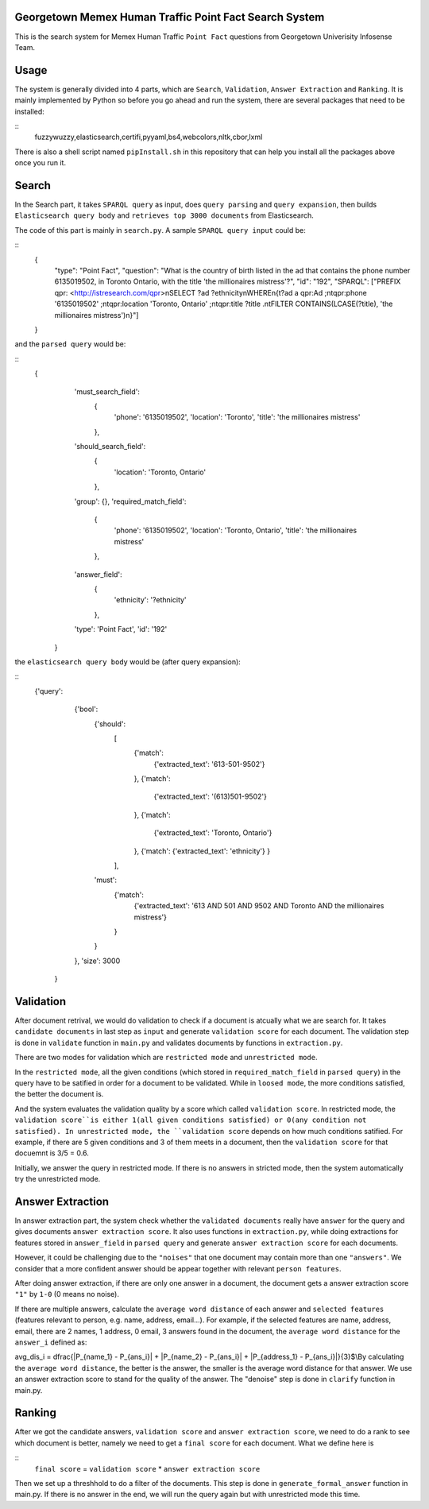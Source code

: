 Georgetown Memex Human Traffic Point Fact Search System
================================================

This is the search system for Memex Human Traffic ``Point Fact`` questions from Georgetown Univerisity Infosense Team. 

Usage
=====

The system is generally divided into 4 parts, which are ``Search``, ``Validation``, ``Answer Extraction`` and ``Ranking``. It is mainly implemented by Python so before you go ahead and run the system, there are several packages that need to be installed:

::
    fuzzywuzzy,elasticsearch,certifi,pyyaml,bs4,webcolors,nltk,cbor,lxml
    

There is also a shell script named ``pipInstall.sh`` in this repository that can help you install all the packages above once you run it. 

Search
======

In the Search part, it takes ``SPARQL query`` as input, does ``query parsing`` and ``query expansion``, then builds ``Elasticsearch query body`` and ``retrieves top 3000 documents`` from Elasticsearch.

The code of this part is mainly in ``search.py``. A sample ``SPARQL query input`` could be:

::
    {
		"type": "Point Fact", 
		"question": "What is the country of birth listed in the ad that contains the phone number 6135019502, in Toronto Ontario, with the title 'the millionaires mistress'?", 
		"id": "192", 
		"SPARQL": ["PREFIX qpr: <http://istresearch.com/qpr>\nSELECT ?ad ?ethnicity\nWHERE\n{\t?ad a qpr:Ad ;\n\tqpr:phone '6135019502' ;\n\tqpr:location 'Toronto, Ontario' ;\n\tqpr:title ?title .\n\tFILTER CONTAINS(LCASE(?title), 'the millionaires mistress')\n}"]
    }

and the ``parsed query`` would be:

::
    {
		'must_search_field': 
			{
				'phone': '6135019502', 
				'location': 'Toronto', 
				'title': 'the millionaires mistress'
			}, 
		'should_search_field': 
			{
				'location': 'Toronto, Ontario'
			}, 
		'group': {}, 
		'required_match_field': 
			{
				'phone': '6135019502', 
				'location': 'Toronto, Ontario', 
				'title': 'the millionaires mistress'
			}, 
		'answer_field': 
			{
				'ethnicity': '?ethnicity'
			}, 
		'type': 'Point Fact', 
		'id': '192'
	}

the ``elasticsearch query body`` would be (after query expansion):

::
    {'query': 
		{'bool': 
			{'should': 
				[
					{'match': 
						{'extracted_text': '613-501-9502'}
					}, 
					{'match': 
						{'extracted_text': '(613)501-9502'}
					}, 
					{'match': 
						{'extracted_text': 'Toronto, Ontario'}
					}, 
					{'match': {'extracted_text': 'ethnicity'}
					}
				], 
			'must': 
				{'match': 
					{'extracted_text': '613 AND 501 AND 9502 AND Toronto AND the millionaires mistress'}
				}
			}
		}, 
		'size': 3000
	}


Validation
==========

After document retrival, we would do validation to check if a document is atcually what we are search for. It takes ``candidate documents`` in last step as ``input`` and generate ``validation score`` for each document. The validation step is done in ``validate`` function in ``main.py`` and validates documents by functions in ``extraction.py``. 

There are two modes for validation which are ``restricted mode`` and  ``unrestricted mode``. 

In the ``restricted mode``, all the given conditions (which stored in ``required_match_field`` in ``parsed query``) in the query have to be satified in order for a document to be validated. While in ``loosed mode``, the more conditions satisfied, the better the document is. 

And the system evaluates the validation quality by a score which called ``validation score``. In restricted mode, the ``validation score``is either 1(all given conditions satisfied) or 0(any condition not satisfied). In unrestricted mode, the ``validation score`` depends on how much conditions satified. For example, if there are 5 given conditions and 3 of them meets in a document, then the ``validation score`` for that docuemnt is 3/5 = 0.6. 

Initially, we answer the query in restricted mode. If there is no answers in stricted mode, then the system automatically try the unrestricted mode. 

Answer Extraction
=================

In answer extraction part, the system check whether the ``validated documents`` really have ``answer`` for the query and gives documents ``answer extraction score``. It also uses functions in ``extraction.py``, while doing extractions for features stored in ``answer_field`` in ``parsed query`` and generate ``answer extraction score`` for each documents. 

However, it could be challenging due to the ``"noises"`` that one document may contain more than one ``"answers"``. We consider that a more confident answer should be appear together with relevant ``person features``.

After doing answer extraction, if there are only one answer in a document, the document gets a answer extraction score ``"1"`` by ``1-0`` (0 means no noise). 

If there are multiple answers, calculate the ``average word distance`` of each answer and ``selected features`` (features relevant to person, e.g. name, address, email...). For example, if the selected features are name, address, email, there are 2 names, 1 address, 0 email, 3 answers found in the document, the ``average word distance`` for the ``answer_i`` defined as:

avg_dis_i = \dfrac{|P_{name_1} - P_{ans_i}| + |P_{name_2} - P_{ans_i}| + |P_{address_1} - P_{ans_i}|}{3}$\\By calculating the ``average word distance``, the better is the answer, the smaller is the average word distance for that answer. We use an answer extraction score to stand for the quality of the answer. The "denoise" step is done in ``clarify`` function in main.py.

Ranking
=======

After we got the candidate answers, ``validation score`` and ``answer extraction score``, we need to do a rank to see which document is better, namely we need to get a ``final score`` for each document. What we define here is 

::
    ``final score`` = ``validation score`` * ``answer extraction score``

Then we set up a threshhold to do a filter of the documents. This step is done in ``generate_formal_answer`` function in main.py. If there is no answer in the end, we will run the query again but with unrestricted mode this time. 


